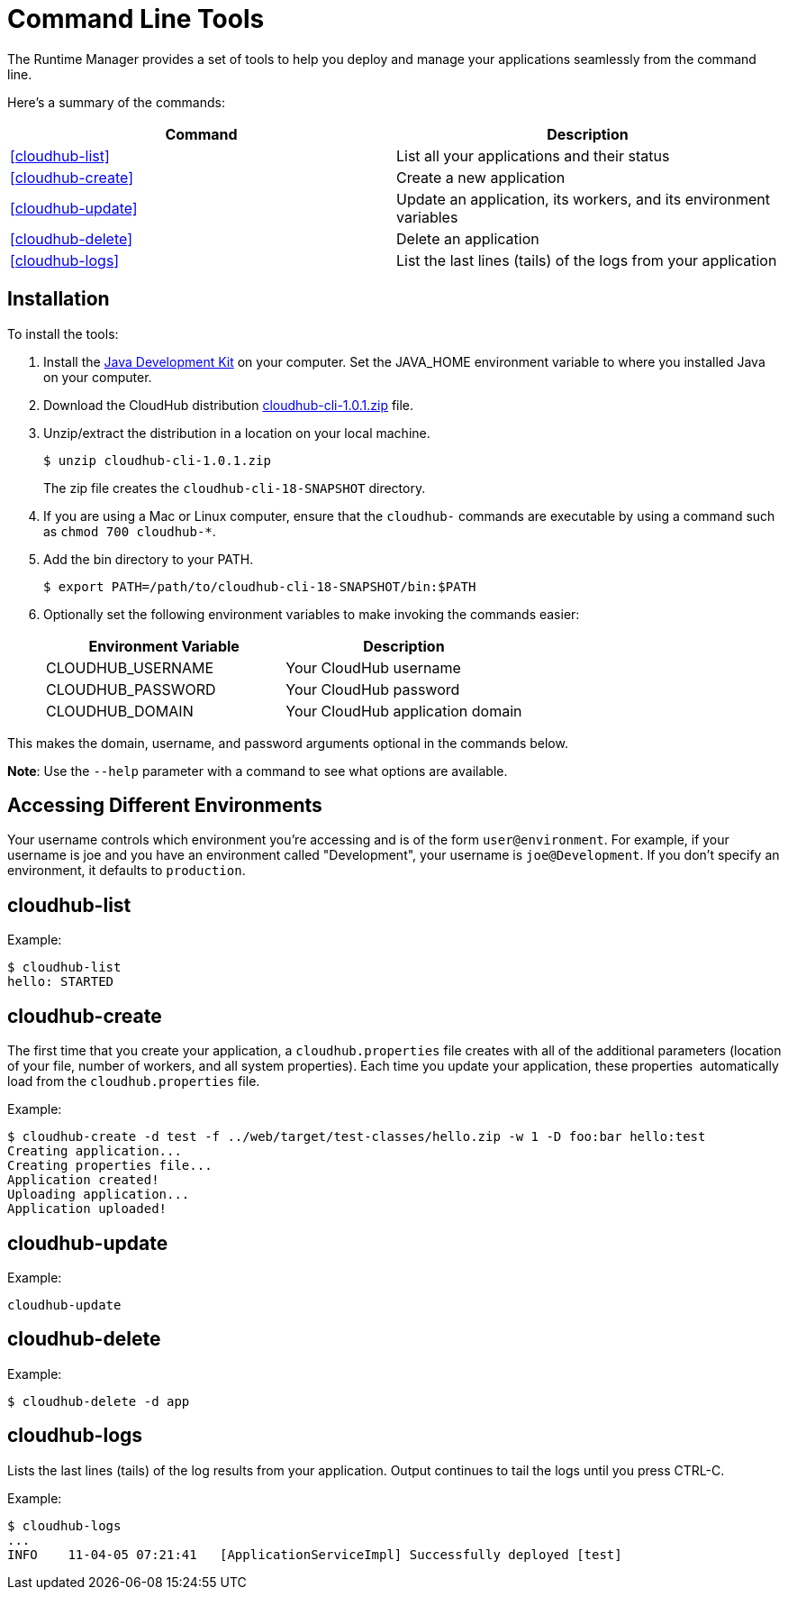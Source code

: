 = Command Line Tools
:keywords: cloudhub, cloud, arm, runtime manager

The Runtime Manager provides a set of tools to help you deploy and manage your applications seamlessly from the command line.

Here's a summary of the commands:

[width="100a",cols="50a,50a",options="header"]
|===
|Command |Description
|<<cloudhub-list>> |List all your applications and their status
|<<cloudhub-create>> |Create a new application
|<<cloudhub-update>> |Update an application, its workers, and its environment variables
|<<cloudhub-delete>> |Delete an application
|<<cloudhub-logs>> |List the last lines (tails) of the logs from your application
|===

== Installation

To install the tools:

. Install the link:http://www.oracle.com/technetwork/java/javase/downloads/jdk7-downloads-1880260.html[Java Development Kit] on your computer. Set the JAVA_HOME environment variable to where you installed Java on your computer.
. Download the CloudHub distribution link:_attachments/cloudhub-cli-1.0.1.zip[cloudhub-cli-1.0.1.zip] file.
. Unzip/extract the distribution in a location on your local machine.
+
[source,bash]
----
$ unzip cloudhub-cli-1.0.1.zip
----
+
The zip file creates the `cloudhub-cli-18-SNAPSHOT` directory.
+
. If you are using a Mac or Linux computer, ensure that the `cloudhub-` commands are executable by using a command such as `chmod 700 cloudhub-*`.
. Add the bin directory to your PATH.
+
[source,bash]
----
$ export PATH=/path/to/cloudhub-cli-18-SNAPSHOT/bin:$PATH
----
+
. Optionally set the following environment variables to make invoking the commands easier:
+
[width="100a",cols="50a,50a",options="header"]
|===
|Environment Variable |Description
|CLOUDHUB_USERNAME |Your CloudHub username
|CLOUDHUB_PASSWORD |Your CloudHub password
|CLOUDHUB_DOMAIN |Your CloudHub application domain
|===

This makes the domain, username, and password arguments optional in the commands below.

*Note*: Use the `--help` parameter with a command to see what options are available.


== Accessing Different Environments

Your username controls which environment you're accessing and is of the form `user@environment`. For example, if your username is joe and you have an environment called "Development", your username is `joe@Development`. If you don't specify an environment, it defaults to `production`.

== cloudhub-list

Example:

[source,bash]
----
$ cloudhub-list
hello: STARTED
----

// Click for Help

== cloudhub-create

The first time that you create your application, a `cloudhub.properties` file creates with all of the additional parameters (location of your file, number of workers, and all system properties). Each time you update your application, these properties  automatically load from the `cloudhub.properties` file.

Example:

[source,bash, linenums]
----
$ cloudhub-create -d test -f ../web/target/test-classes/hello.zip -w 1 -D foo:bar hello:test
Creating application...
Creating properties file...
Application created!
Uploading application...
Application uploaded!
----

// Click for Help

== cloudhub-update

Example:

[source,bash]
----
cloudhub-update
----

// Click for Help

== cloudhub-delete

Example:

[source,bash]
----
$ cloudhub-delete -d app
----

// Click for Help

== cloudhub-logs

Lists the last lines (tails) of the log results from your application. Output continues to tail the logs until you press CTRL-C.

Example:

[source,bash]
----
$ cloudhub-logs
...
INFO    11-04-05 07:21:41   [ApplicationServiceImpl] Successfully deployed [test]
----

// Click for Help
